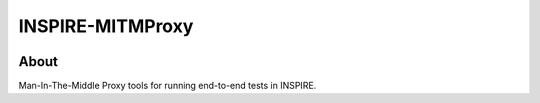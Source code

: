 ..
    This file is part of INSPIRE-MITMPROXY.
    Copyright (C) 2018 CERN.

    INSPIRE is free software: you can redistribute it and/or modify
    it under the terms of the GNU General Public License as published by
    the Free Software Foundation, either version 3 of the License, or
    (at your option) any later version.

    INSPIRE is distributed in the hope that it will be useful,
    but WITHOUT ANY WARRANTY; without even the implied warranty of
    MERCHANTABILITY or FITNESS FOR A PARTICULAR PURPOSE. See the
    GNU General Public License for more details.

    You should have received a copy of the GNU General Public License
    along with INSPIRE. If not, see <http://www.gnu.org/licenses/>.

    In applying this license, CERN does not waive the privileges and immunities
    granted to it by virtue of its status as an Intergovernmental Organization
    or submit itself to any jurisdiction.


===================
 INSPIRE-MITMProxy
===================

.. image:: https://travis-ci.org/inspirehep/inspire-mitmproxy.svg?branch=master
    :target: https://travis-ci.org/inspirehep/inspire-mitmproxy

.. image:: https://coveralls.io/repos/github/inspirehep/inspire-mitmproxy/badge.svg?branch=master
    :target: https://coveralls.io/github/inspirehep/inspire-mitmproxy?branch=master


About
=====

Man-In-The-Middle Proxy tools for running end-to-end tests in INSPIRE.
